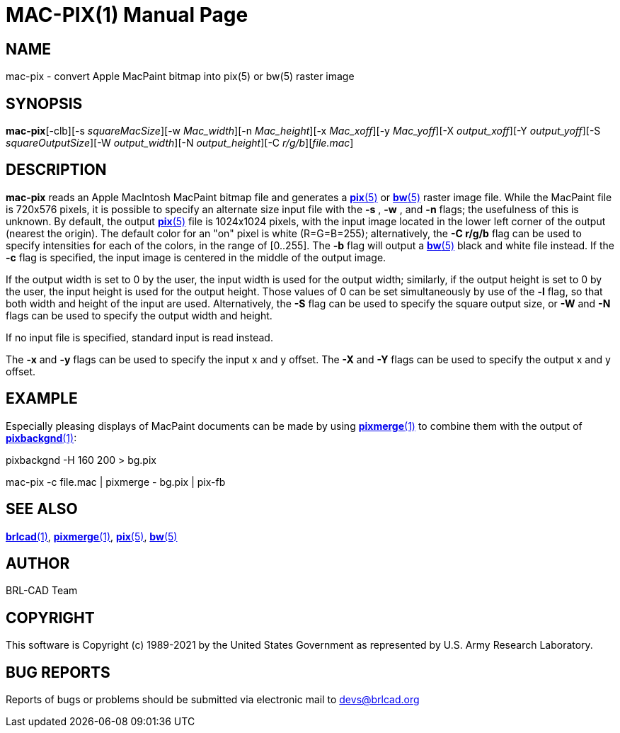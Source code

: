 = MAC-PIX(1)
BRL-CAD Team
:doctype: manpage
:man manual: BRL-CAD
:man source: BRL-CAD
:page-layout: base

== NAME

mac-pix - convert Apple MacPaint bitmap into pix(5) or bw(5) raster image

== SYNOPSIS

*mac-pix*[-clb][-s _squareMacSize_][-w _Mac_width_][-n _Mac_height_][-x _Mac_xoff_][-y _Mac_yoff_][-X _output_xoff_][-Y _output_yoff_][-S _squareOutputSize_][-W _output_width_][-N _output_height_][-C _r/g/b_][_file.mac_]

== DESCRIPTION

[cmd]*mac-pix* reads an Apple MacIntosh MacPaint bitmap file and generates a xref:man:5/pix.adoc[*pix*(5)] or xref:man:5/bw.adoc[*bw*(5)] raster image file. While the MacPaint file is 720x576 pixels, it is possible to specify an alternate size input file with the [opt]*-s* , [opt]*-w* , and [opt]*-n* flags;  the usefulness of this is unknown. By default, the output xref:man:5/pix.adoc[*pix*(5)] file is 1024x1024 pixels, with the input image located in the lower left corner of the output (nearest the origin).  The default color for an "on" pixel is white (R=G=B=255); alternatively, the [opt]*-C r/g/b* flag can be used to specify intensities for each of the colors, in the range of [0..255]. The [opt]*-b* flag will output a xref:man:5/bw.adoc[*bw*(5)] black and white file instead. If the [opt]*-c* flag is specified, the input image is centered in the middle of the output image.

If the output width is set to 0 by the user, the input width is used for the output width; similarly, if the output height is set to 0 by the user, the input height is used for the output height.  Those values of 0 can be set simultaneously by use of the [opt]*-l* flag, so that both width and height of the input are used. Alternatively, the [opt]*-S* flag can be used to specify the square output size, or [opt]*-W* and [opt]*-N* flags can be used to specify the output width and height.

If no input file is specified, standard input is read instead.

The [opt]*-x* and [opt]*-y* flags can be used to specify the input x and y offset. The [opt]*-X* and [opt]*-Y* flags can be used to specify the output x and y offset.

[[_examples]]
== EXAMPLE

Especially pleasing displays of MacPaint documents can be made by using xref:man:1/pixmerge.adoc[*pixmerge*(1)] to combine them with the output of xref:man:1/pixbackgnd.adoc[*pixbackgnd*(1)]: 

pixbackgnd -H 160 200 > bg.pix

mac-pix -c file.mac | pixmerge - bg.pix | pix-fb

== SEE ALSO

xref:man:1/brlcad.adoc[*brlcad*(1)], xref:man:1/pixmerge.adoc[*pixmerge*(1)], xref:man:5/pix.adoc[*pix*(5)], xref:man:5/bw.adoc[*bw*(5)]

== AUTHOR

BRL-CAD Team

== COPYRIGHT

This software is Copyright (c) 1989-2021 by the United States Government as represented by U.S. Army Research Laboratory.

== BUG REPORTS

Reports of bugs or problems should be submitted via electronic mail to mailto:devs@brlcad.org[]